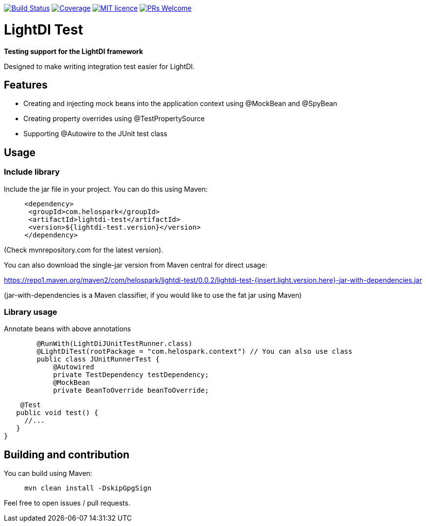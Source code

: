 image:https://travis-ci.org/helospark/lightdi-test.svg?branch=master["Build Status", link="https://travis-ci.org/helospark/lightdi-test"]
image:https://img.shields.io/codecov/c/github/helospark/lightdi-test.svg["Coverage", link="https://codecov.io/gh/helospark/lightdi-test"]
image:https://img.shields.io/github/license/helospark/lightdi-test.svg["MIT licence", link="https://github.com/helospark/lightdi-test/blob/master/LICENSE"]
image:https://img.shields.io/badge/PRs-welcome-brightgreen.svg["PRs Welcome", link="http://makeapullrequest.com"]

= LightDI Test

*Testing support for the LightDI framework*

Designed to make writing integration test easier for LightDI.

== Features

* Creating and injecting mock beans into the application context using @MockBean and @SpyBean
* Creating property overrides using @TestPropertySource
* Supporting @Autowire to the JUnit test class

== Usage

=== Include library

Include the jar file in your project.
You can do this using Maven:

[source,xml]
     <dependency>
      <groupId>com.helospark</groupId>
      <artifactId>lightdi-test</artifactId>
      <version>${lightdi-test.version}</version>
     </dependency>

(Check mvnrepository.com for the latest version).

You can also download the single-jar version from Maven central for direct usage:

https://repo1.maven.org/maven2/com/helospark/lightdi-test/0.0.2/lightdi-test-{insert.light.version.here}-jar-with-dependencies.jar

(jar-with-dependencies is a Maven classifier, if you would like to use the fat jar using Maven)

=== Library usage

Annotate beans with above annotations

[source,java]
	@RunWith(LightDiJUnitTestRunner.class)
	@LightDiTest(rootPackage = "com.helospark.context") // You can also use class
	public class JUnitRunnerTest {
	    @Autowired
	    private TestDependency testDependency;
	    @MockBean
	    private BeanToOverride beanToOverride;
	    
	    @Test
	   public void test() {
	     //...
	   }
	}

== Building and contribution

You can build using Maven:

[source,bash]
     mvn clean install -DskipGpgSign

Feel free to open issues / pull requests.

